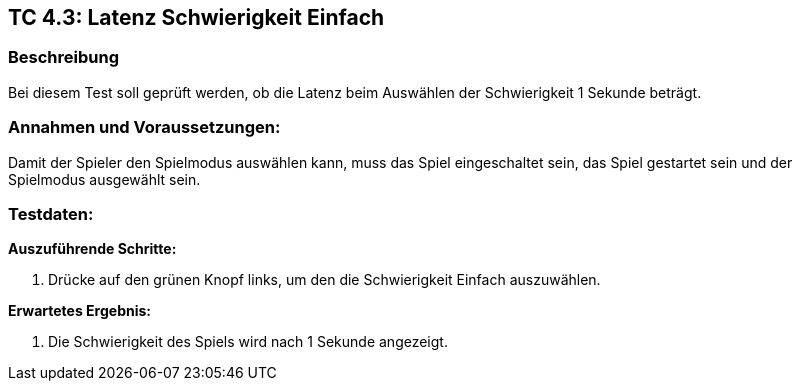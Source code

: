 == TC 4.3: Latenz Schwierigkeit Einfach

=== Beschreibung
Bei diesem Test soll geprüft werden, ob die Latenz beim Auswählen der Schwierigkeit 1 Sekunde beträgt.

=== Annahmen und Voraussetzungen:
Damit der Spieler den Spielmodus auswählen kann, muss das Spiel eingeschaltet sein, das Spiel gestartet sein und der Spielmodus ausgewählt sein.

=== Testdaten:

*Auszuführende Schritte:*

. Drücke auf den grünen Knopf links, um den die Schwierigkeit Einfach auszuwählen.


*Erwartetes Ergebnis:*

. Die Schwierigkeit des Spiels wird nach 1 Sekunde angezeigt.
